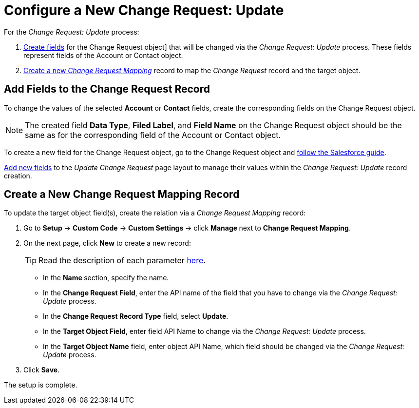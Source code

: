 = Configure a New Change Request: Update

For the _Change Request: Update_ process:

. <<h2__315694290, Create fields>> for the Change Request object] that will be changed via the _Change Request: Update_ process. These fields represent fields of the [.object]#Account#  or [.object]#Contact# object.
. <<h2__1624561601, Create a new _Change Request Mapping_>> record to map the _Change Request_ record and the target object.

[[h2__315694290]]
== Add Fields to the Change Request Record

To change the values of the selected *Account* or *Contact* fields,
create the corresponding fields on the [.object]#Change Request# object.

[NOTE]
====
The created field *Data Type*, *Filed Label*, and *Field Name* on the
[.object]#Change Request# object should be the same as for the corresponding field of the [.object]#Account# or [.object]#Contact# object.
====

To create a new field for the Change Request object, go to the [.object]#Change Request# object and link:https://help.salesforce.com/articleView?id=adding_fields.htm&type=5[follow the Salesforce guide].

link:https://help.salesforce.com/articleView?id=layouts_in_lex.htm&type=5[Add new fields] to the _Update Change Request_ page layout to manage their values within the _Change Request: Update_ record creation.

[[h2__1624561601]]
== Create a New Change Request Mapping Record

To update the target object field(s), create the relation via a _Change Request Mapping_ record:

. Go to *Setup* → *Custom Code* → *Custom Settings* → click **Manage **next to *Change Request Mapping*.
. On the next page, click *New* to create a new record:
+
[TIP]
====
Read the description of each parameter xref:admin-guide/cpg-custom-settings/change-request-mapping.adoc[here].
====
* In the **Name **section, specify the name.
* In the *Change Request Field*, enter the API name of the field that you have to change via the _Change Request: Update_ process.
* In the *Change Request Record Type* field, select *Update*.
* In the *Target Object Field*, enter field API Name to change via the _Change Request: Update_ process.
* In the *Target Object Name* field, enter object API Name, which field should be changed via the _Change Request: Update_ process.
. Click *Save*.

The setup is complete.
